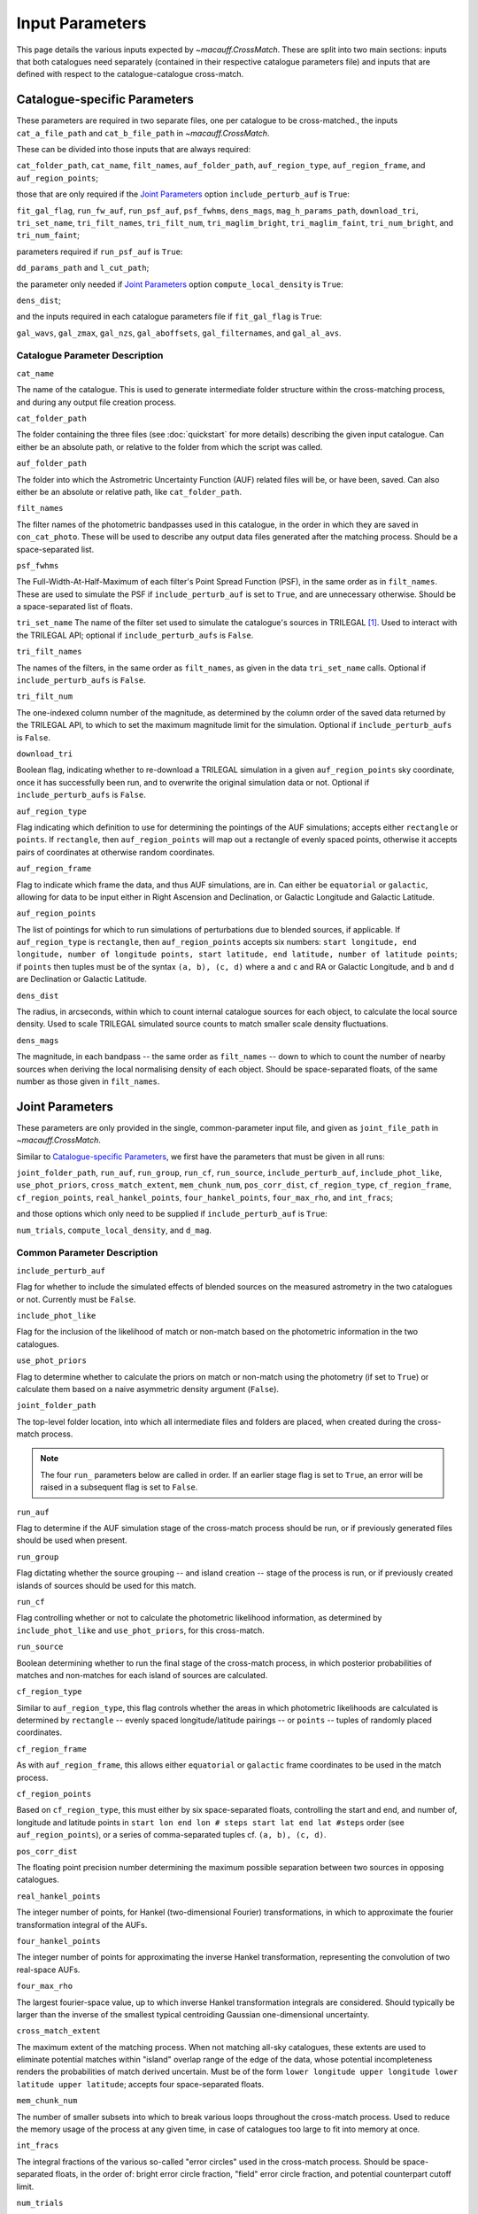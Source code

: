 ****************
Input Parameters
****************

This page details the various inputs expected by `~macauff.CrossMatch`. These are split into two main sections: inputs that both catalogues need separately (contained in their respective catalogue parameters file) and inputs that are defined with respect to the catalogue-catalogue cross-match.


Catalogue-specific Parameters
=============================

These parameters are required in two separate files, one per catalogue to be cross-matched., the inputs ``cat_a_file_path`` and ``cat_b_file_path`` in `~macauff.CrossMatch`.

These can be divided into those inputs that are always required:

``cat_folder_path``, ``cat_name``, ``filt_names``, ``auf_folder_path``, ``auf_region_type``, ``auf_region_frame``, and ``auf_region_points``;

those that are only required if the `Joint Parameters`_ option ``include_perturb_auf`` is ``True``:

``fit_gal_flag``, ``run_fw_auf``, ``run_psf_auf``, ``psf_fwhms``, ``dens_mags``, ``mag_h_params_path``, ``download_tri``, ``tri_set_name``, ``tri_filt_names``, ``tri_filt_num``, ``tri_maglim_bright``, ``tri_maglim_faint``, ``tri_num_bright``, and ``tri_num_faint``;

parameters required if ``run_psf_auf`` is ``True``:

``dd_params_path`` and ``l_cut_path``;

the parameter only needed if `Joint Parameters`_ option ``compute_local_density`` is ``True``:

``dens_dist``;

and the inputs required in each catalogue parameters file if ``fit_gal_flag`` is ``True``:

``gal_wavs``, ``gal_zmax``, ``gal_nzs``, ``gal_aboffsets``, ``gal_filternames``, and ``gal_al_avs``.


Catalogue Parameter Description
-------------------------------

``cat_name``

The name of the catalogue. This is used to generate intermediate folder structure within the cross-matching process, and during any output file creation process.

``cat_folder_path``

The folder containing the three files (see :doc:`quickstart` for more details) describing the given input catalogue. Can either be an absolute path, or relative to the folder from which the script was called.

``auf_folder_path``

The folder into which the Astrometric Uncertainty Function (AUF) related files will be, or have been, saved. Can also either be an absolute or relative path, like ``cat_folder_path``.

``filt_names``

The filter names of the photometric bandpasses used in this catalogue, in the order in which they are saved in ``con_cat_photo``. These will be used to describe any output data files generated after the matching process. Should be a space-separated list.

``psf_fwhms``

The Full-Width-At-Half-Maximum of each filter's Point Spread Function (PSF), in the same order as in ``filt_names``. These are used to simulate the PSF if ``include_perturb_auf`` is set to ``True``, and are unnecessary otherwise. Should be a space-separated list of floats.

``tri_set_name``
The name of the filter set used to simulate the catalogue's sources in TRILEGAL [#]_. Used to interact with the TRILEGAL API; optional if ``include_perturb_aufs`` is ``False``.

``tri_filt_names``

The names of the filters, in the same order as ``filt_names``, as given in the data ``tri_set_name`` calls. Optional if ``include_perturb_aufs`` is ``False``.

``tri_filt_num``

The one-indexed column number of the magnitude, as determined by the column order of the saved data returned by the TRILEGAL API, to which to set the maximum magnitude limit for the simulation. Optional if ``include_perturb_aufs`` is ``False``.

``download_tri``

Boolean flag, indicating whether to re-download a TRILEGAL simulation in a given ``auf_region_points`` sky coordinate, once it has successfully been run, and to overwrite the original simulation data or not. Optional if ``include_perturb_aufs`` is ``False``.

``auf_region_type``

Flag indicating which definition to use for determining the pointings of the AUF simulations; accepts either ``rectangle`` or ``points``. If ``rectangle``, then ``auf_region_points`` will map out a rectangle of evenly spaced points, otherwise it accepts pairs of coordinates at otherwise random coordinates.

``auf_region_frame``

Flag to indicate which frame the data, and thus AUF simulations, are in. Can either be ``equatorial`` or ``galactic``, allowing for data to be input either in Right Ascension and Declination, or Galactic Longitude and Galactic Latitude.

``auf_region_points``

The list of pointings for which to run simulations of perturbations due to blended sources, if applicable. If ``auf_region_type`` is ``rectangle``, then ``auf_region_points`` accepts six numbers: ``start longitude, end longitude, number of longitude points, start latitude, end latitude, number of latitude points``; if ``points`` then tuples must be of the syntax ``(a, b), (c, d)`` where ``a`` and ``c`` and RA or Galactic Longitude, and ``b`` and ``d`` are Declination or Galactic Latitude.

``dens_dist``

The radius, in arcseconds, within which to count internal catalogue sources for each object, to calculate the local source density. Used to scale TRILEGAL simulated source counts to match smaller scale density fluctuations.

``dens_mags``

The magnitude, in each bandpass -- the same order as ``filt_names`` -- down to which to count the number of nearby sources when deriving the local normalising density of each object. Should be space-separated floats, of the same number as those given in ``filt_names``.


Joint Parameters
================

These parameters are only provided in the single, common-parameter input file, and given as ``joint_file_path`` in `~macauff.CrossMatch`.

Similar to `Catalogue-specific Parameters`_, we first have the parameters that must be given in all runs:

``joint_folder_path``, ``run_auf``, ``run_group``, ``run_cf``, ``run_source``, ``include_perturb_auf``, ``include_phot_like``, ``use_phot_priors``, ``cross_match_extent``, ``mem_chunk_num``, ``pos_corr_dist``, ``cf_region_type``, ``cf_region_frame``, ``cf_region_points``, ``real_hankel_points``, ``four_hankel_points``, ``four_max_rho``, and ``int_fracs``;

and those options which only need to be supplied if ``include_perturb_auf`` is ``True``:

``num_trials``, ``compute_local_density``, and ``d_mag``.

Common Parameter Description
----------------------------

``include_perturb_auf``

Flag for whether to include the simulated effects of blended sources on the measured astrometry in the two catalogues or not. Currently must be ``False``.


``include_phot_like``

Flag for the inclusion of the likelihood of match or non-match based on the photometric information in the two catalogues.

``use_phot_priors``

Flag to determine whether to calculate the priors on match or non-match using the photometry (if set to ``True``) or calculate them based on a naive asymmetric density argument (``False``).

``joint_folder_path``

The top-level folder location, into which all intermediate files and folders are placed, when created during the cross-match process.

.. note::
    The four ``run_`` parameters below are called in order. If an earlier stage flag is set to ``True``, an error will be raised in a subsequent flag is set to ``False``.

``run_auf``

Flag to determine if the AUF simulation stage of the cross-match process should be run, or if previously generated files should be used when present.

``run_group``

Flag dictating whether the source grouping -- and island creation -- stage of the process is run, or if previously created islands of sources should be used for this match.

``run_cf``

Flag controlling whether or not to calculate the photometric likelihood information, as determined by ``include_phot_like`` and ``use_phot_priors``, for this cross-match.

``run_source``

Boolean determining whether to run the final stage of the cross-match process, in which posterior probabilities of matches and non-matches for each island of sources are calculated.

``cf_region_type``

Similar to ``auf_region_type``, this flag controls whether the areas in which photometric likelihoods are calculated is determined by ``rectangle`` -- evenly spaced longitude/latitude pairings -- or ``points`` -- tuples of randomly placed coordinates.

``cf_region_frame``

As with ``auf_region_frame``, this allows either ``equatorial`` or ``galactic`` frame coordinates to be used in the match process.

``cf_region_points``

Based on ``cf_region_type``, this must either by six space-separated floats, controlling the start and end, and number of, longitude and latitude points in ``start lon end lon # steps start lat end lat #steps`` order (see ``auf_region_points``), or a series of comma-separated tuples cf. ``(a, b), (c, d)``.

``pos_corr_dist``

The floating point precision number determining the maximum possible separation between two sources in opposing catalogues.

``real_hankel_points``

The integer number of points, for Hankel (two-dimensional Fourier) transformations, in which to approximate the fourier transformation integral of the AUFs.

``four_hankel_points``

The integer number of points for approximating the inverse Hankel transformation, representing the convolution of two real-space AUFs.

``four_max_rho``

The largest fourier-space value, up to which inverse Hankel transformation integrals are considered. Should typically be larger than the inverse of the smallest typical centroiding Gaussian one-dimensional uncertainty.

``cross_match_extent``

The maximum extent of the matching process. When not matching all-sky catalogues, these extents are used to eliminate potential matches within "island" overlap range of the edge of the data, whose potential incompleteness renders the probabilities of match derived uncertain. Must be of the form ``lower longitude upper longitude lower latitude upper latitude``; accepts four space-separated floats.

``mem_chunk_num``

The number of smaller subsets into which to break various loops throughout the cross-match process. Used to reduce the memory usage of the process at any given time, in case of catalogues too large to fit into memory at once.

``int_fracs``

The integral fractions of the various so-called "error circles" used in the cross-match process. Should be space-separated floats, in the order of: bright error circle fraction, "field" error circle fraction, and potential counterpart cutoff limit.

``num_trials``

The number of PSF realisations to draw when simulating the perturbation component of the AUF. Should be an integer.

``dm_max``

The magnitude offset (or relative flux in magnitude space) down to which to draw blended sources to potentially perturb a given PSF realisation of the perturbation AUF component. Should be a single float.

``d_mag``

Bin sizes for magnitudes used to represent the source number density used in the random drawing of perturbation AUF component PSFs. Should be a single float.

``compute_local_density``

Boolean flag, ``yes`` or ``no``, to indicate whether to on-the-fly compute the local densities of sources in each catalogue for use in its perturbation AUF component, or to use pre-computed values. ``yes`` indicates values will be computed during the cross-match process.

.. rubric:: Footnotes

.. [#] Please see `here <http://stev.oapd.inaf.it/~webmaster/trilegal_1.6/papers.html>`_ to view the TRILEGAL papers to cite, if you use this software in your publication.
